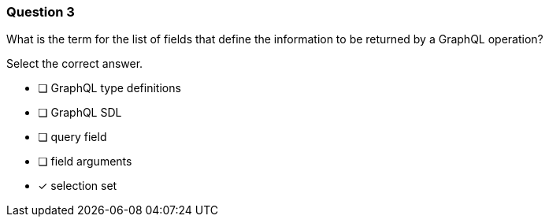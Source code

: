 [.question]
=== Question 3

What is the term for the list of fields that define the information to be returned by a GraphQL operation?

Select the correct answer.

- [ ] GraphQL type definitions
- [ ] GraphQL SDL
- [ ] query field
- [ ] field arguments
- [x] selection set